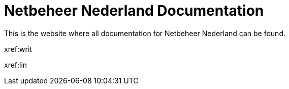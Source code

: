 = Netbeheer Nederland Documentation

This is the website where all documentation for Netbeheer Nederland can be found.

xref:writ

xref:lin
